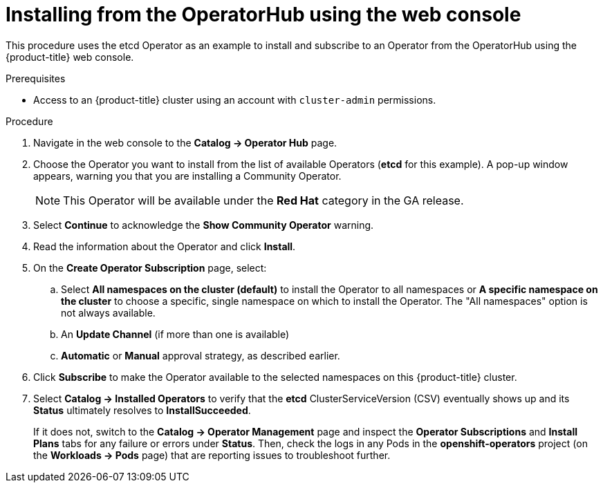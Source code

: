 // Module included in the following assemblies:
//
// * applications/operators/olm-adding-operators-to-cluster.adoc

[id='olm-installing-from-operatorhub-using-web-console-{context}']
= Installing from the OperatorHub using the web console

This procedure uses the etcd Operator as an example to install and subscribe to
an Operator from the OperatorHub using the {product-title} web console.

.Prerequisites

- Access to an {product-title} cluster using an account with `cluster-admin`
permissions.

.Procedure

. Navigate in the web console to the *Catalog → Operator Hub* page.

. Choose the Operator you want to install from the list of available Operators (*etcd* for this example).
A pop-up window appears, warning you that you are installing a Community Operator.
+
[NOTE]
====
This Operator will be available under the *Red Hat* category in the GA release.
====
. Select *Continue* to acknowledge the *Show Community Operator* warning.

. Read the information about the Operator and click *Install*.

. On the *Create Operator Subscription* page, select:
.. Select *All namespaces on the cluster (default)* to install the Operator to all namespaces or
*A specific namespace on the cluster* to choose a specific, single namespace on which to
install the Operator. The "All namespaces" option is not always available.
.. An *Update Channel* (if more than one is available)
.. *Automatic* or *Manual* approval strategy, as described earlier.

. Click *Subscribe* to make the Operator available to the selected namespaces on this {product-title} cluster.

. Select *Catalog → Installed Operators* to verify that the *etcd*
ClusterServiceVersion (CSV) eventually shows up and its *Status* ultimately
resolves to *InstallSucceeded*.
+
If it does not, switch to the *Catalog → Operator Management* page and inspect
the *Operator Subscriptions* and *Install Plans* tabs for any failure or errors
under *Status*. Then, check the logs in any Pods in the *openshift-operators*
project (on the *Workloads → Pods* page) that are reporting issues to
troubleshoot further.
